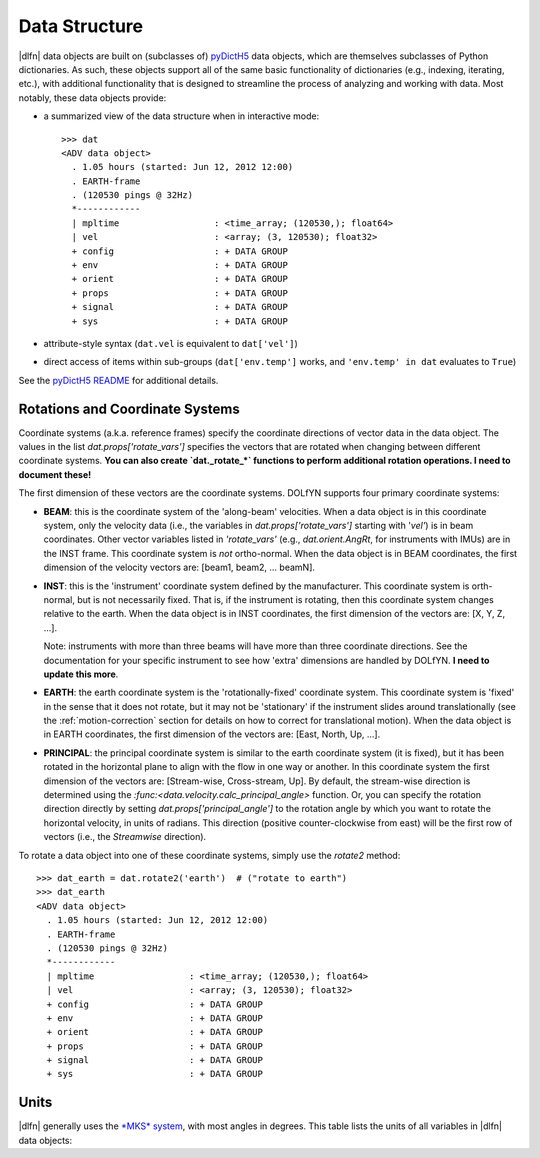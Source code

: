Data Structure
==============

|dlfn| data objects are built on (subclasses of) `pyDictH5 <http://github.com/lkilcher/pyDictH5>`_ data objects, which are themselves subclasses of Python dictionaries. As such, these objects support all of the same basic functionality of dictionaries (e.g., indexing, iterating, etc.), with additional functionality that is designed to streamline the process of analyzing and working with data. Most notably, these data objects provide:

- a summarized view of the data structure when in interactive mode::

    >>> dat
    <ADV data object>
      . 1.05 hours (started: Jun 12, 2012 12:00)
      . EARTH-frame
      . (120530 pings @ 32Hz)
      *------------
      | mpltime                  : <time_array; (120530,); float64>
      | vel                      : <array; (3, 120530); float32>
      + config                   : + DATA GROUP
      + env                      : + DATA GROUP
      + orient                   : + DATA GROUP
      + props                    : + DATA GROUP
      + signal                   : + DATA GROUP
      + sys                      : + DATA GROUP

- attribute-style syntax (``dat.vel`` is equivalent to ``dat['vel']``)

- direct access of items within sub-groups (``dat['env.temp']`` works, and ``'env.temp' in dat`` evaluates to ``True``)

See the `pyDictH5 README <https://github.com/lkilcher/pyDictH5/blob/master/README.rst>`_ for additional details.

.. _rotations:

Rotations and Coordinate Systems
--------------------------------

Coordinate systems (a.k.a. reference frames) specify the coordinate directions of vector data in the data object. The values in the list `dat.props['rotate_vars']` specifies the vectors that are rotated when changing between different coordinate systems. **You can also create `dat._rotate_*` functions to perform additional rotation operations. I need to document these!**

The first dimension of these vectors are the coordinate systems. DOLfYN supports four primary coordinate systems:

- **BEAM**: this is the coordinate system of the 'along-beam' velocities. When a data object is in this coordinate system, only the velocity data (i.e., the variables in `dat.props['rotate_vars']` starting with '`vel'`) is in beam coordinates. Other vector variables listed in `'rotate_vars'` (e.g., `dat.orient.AngRt`, for instruments with IMUs) are in the INST frame. This coordinate system is *not* ortho-normal. When the data object is in BEAM coordinates, the first dimension of the velocity vectors are: [beam1, beam2, ... beamN].

- **INST**: this is the 'instrument' coordinate system defined by the manufacturer. This coordinate system is orth-normal,  but is not necessarily fixed. That is, if the instrument is rotating, then this coordinate system changes relative to the earth. When the data object is in INST coordinates, the first dimension of the vectors are: [X, Y, Z, ...].

  Note: instruments with more than three beams will have more than three coordinate directions. See the documentation for your specific instrument to see how 'extra' dimensions are handled by DOLfYN. **I need to update this more**.

- **EARTH**: the earth coordinate system is the 'rotationally-fixed' coordinate system. This coordinate system is 'fixed' in the sense that it does not rotate, but it may not be 'stationary' if the instrument slides around translationally (see the :ref:`motion-correction` section for details on how to correct for translational motion). When the data object is in EARTH coordinates, the first dimension of the vectors are: [East, North, Up, ...].

- **PRINCIPAL**: the principal coordinate system is similar to the earth coordinate system (it is fixed), but it has been rotated in the horizontal plane to align with the flow in one way or another. In this coordinate system the first dimension of the vectors are: [Stream-wise, Cross-stream, Up]. By default, the stream-wise direction is determined using the `:func:<data.velocity.calc_principal_angle>` function. Or, you can specify the rotation direction directly by setting `dat.props['principal_angle']` to the rotation angle by which you want to rotate the horizontal velocity, in units of radians. This direction (positive counter-clockwise from east) will be the first row of vectors (i.e., the *Streamwise* direction).

To rotate a data object into one of these coordinate systems, simply use the `rotate2` method::

  >>> dat_earth = dat.rotate2('earth')  # ("rotate to earth") 
  >>> dat_earth
  <ADV data object>
    . 1.05 hours (started: Jun 12, 2012 12:00)
    . EARTH-frame
    . (120530 pings @ 32Hz)
    *------------
    | mpltime                  : <time_array; (120530,); float64>
    | vel                      : <array; (3, 120530); float32>
    + config                   : + DATA GROUP
    + env                      : + DATA GROUP
    + orient                   : + DATA GROUP
    + props                    : + DATA GROUP
    + signal                   : + DATA GROUP
    + sys                      : + DATA GROUP


.. _units:

Units
-----

|dlfn| generally uses the `*MKS* system <https://en.wikipedia.org/wiki/MKS_system_of_units>`_, with most angles in degrees. This table lists the units of all variables in |dlfn| data objects:

.. csv-table:: Units Table!
               :header-rows: 1
               :widths: 15, 20, 15, 50
               :file: ./units.csv

